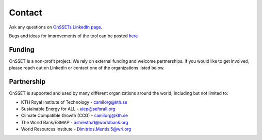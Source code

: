 Contact
==================

Ask any questions on `OnSSETs LinkedIn page <https://www.linkedin.com/company/onsset-open-source-spatial-electrification-tool>`_.

Bugs and ideas for improvements of the tool can be posted `here <https://github.com/OnSSET/onsset/issues>`_


Funding
++++++++

OnSSET is a non-profit project. We rely on external funding and welcome partnerships.
If you would like to get involved, please reach out on LinkedIn or contact one of the organizations listed below.

Partnership
++++++++++++++++

OnSSET is supported and used by many different organizations around the world, including but not limited to:

* KTH Royal Institute of Technology - camilorg@kth.se
* Sustainable Energy for ALL - uiep@seforall.org
* Climate Compatible Growth (CCG) - camilorg@kth.se
* The World Bank/ESMAP - ashrestha1@worldbank.org
* World Resources Institute - Dimitrios.Mentis.5@wri.org

